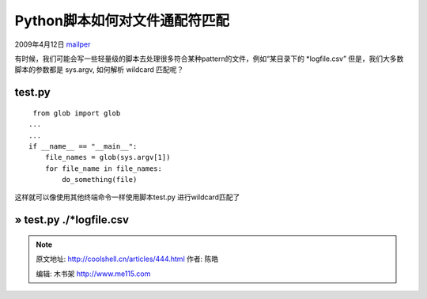 .. _articles444:

Python脚本如何对文件通配符匹配
==============================

2009年4月12日 `mailper <http://coolshell.cn/articles/author/mailper>`__

有时候，我们可能会写一些轻量级的脚本去处理很多符合某种pattern的文件，例如“某目录下的
\*logfile.csv” 但是，我们大多数脚本的参数都是 sys.argv, 如何解析
wildcard 匹配呢？

test.py
^^^^^^^

::

     from glob import glob
    ...
    ...
    if __name__ == "__main__":
        file_names = glob(sys.argv[1])
        for file_name in file_names:
            do_something(file) 

这样就可以像使用其他终端命令一样使用脚本test.py 进行wildcard匹配了

» test.py ./\*logfile.csv
^^^^^^^^^^^^^^^^^^^^^^^^^

.. |image6| image:: /coolshell/static/20140922110418933000.jpg

.. note::
    原文地址: http://coolshell.cn/articles/444.html 
    作者: 陈皓 

    编辑: 木书架 http://www.me115.com